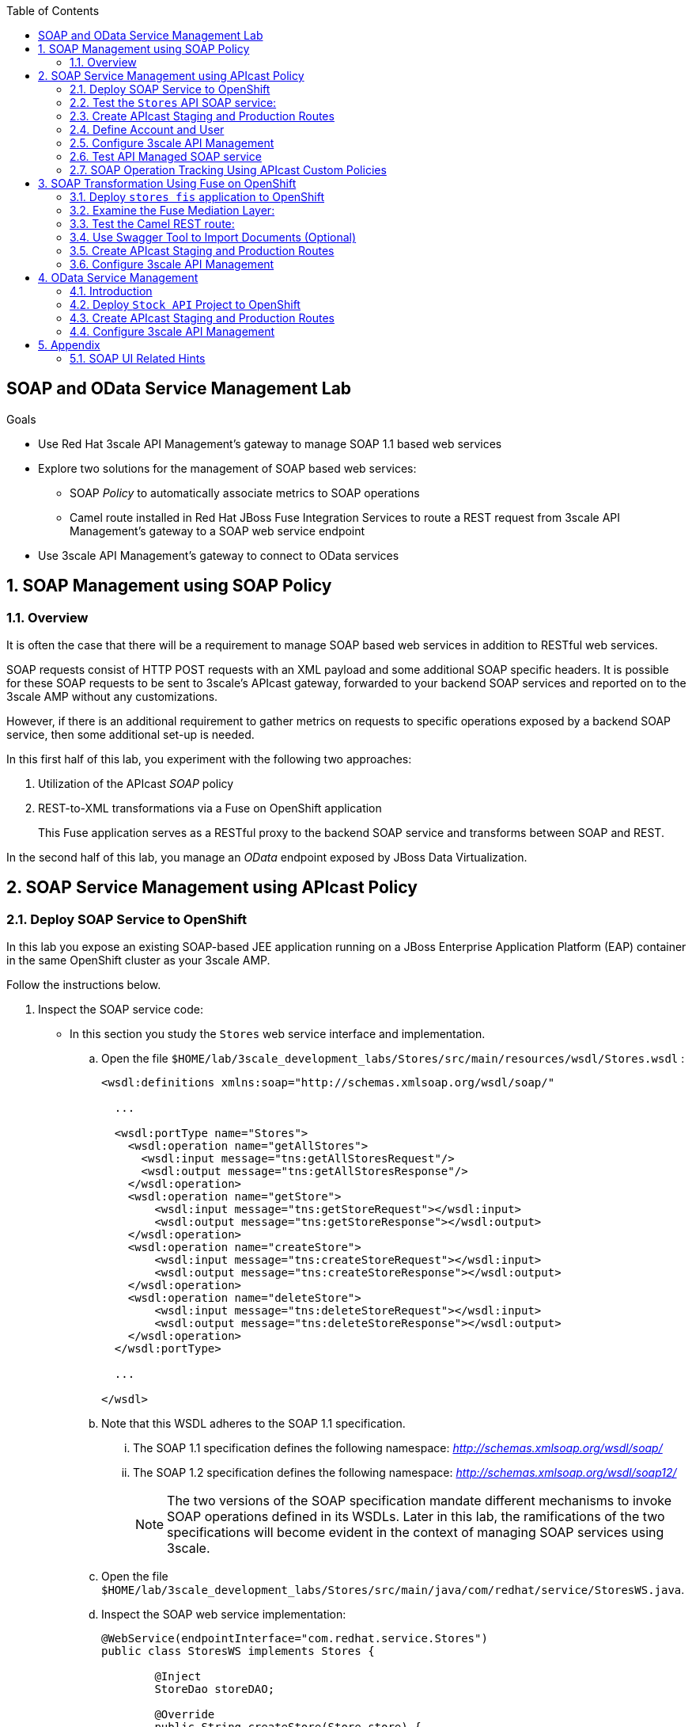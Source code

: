 :scrollbar:
:data-uri:
:toc2:
:linkattrs:


== SOAP and OData Service Management Lab

.Goals

* Use Red Hat 3scale API Management's gateway to manage SOAP 1.1 based web services
* Explore two solutions for the management of SOAP based web services:
** SOAP _Policy_ to automatically associate metrics to SOAP operations
** Camel route installed in Red Hat JBoss Fuse Integration Services to route a REST request from 3scale API Management's gateway to a SOAP web service endpoint
* Use 3scale API Management's gateway to connect to OData services


:numbered:

== SOAP Management using SOAP Policy

=== Overview

It is often the case that there will be a requirement to manage SOAP based web services in addition to RESTful web services.

SOAP requests consist of HTTP POST requests with an XML payload and some additional SOAP specific headers.
It is possible for these SOAP requests to be sent to 3scale's APIcast gateway, forwarded to your backend SOAP services and reported on to the 3scale AMP without any customizations.

However, if there is an additional requirement to gather metrics on requests to specific operations exposed by a backend SOAP service, then some additional set-up is needed.

In this first half of this lab, you experiment with the following two approaches:

. Utilization of the APIcast _SOAP_ policy
. REST-to-XML transformations via a Fuse on OpenShift application
+
This Fuse application serves as a RESTful proxy to the backend SOAP service and transforms between SOAP and REST.

In the second half of this lab, you manage an _OData_ endpoint exposed by JBoss Data Virtualization.

== SOAP Service Management using APIcast Policy

=== Deploy SOAP Service to OpenShift

In this lab you expose an existing SOAP-based JEE application running on a JBoss Enterprise Application Platform (EAP) container in the same OpenShift cluster as your 3scale AMP.

Follow the instructions below.

. Inspect the SOAP service code:

* In this section you study the `Stores` web service interface and implementation.

.. Open the file `$HOME/lab/3scale_development_labs/Stores/src/main/resources/wsdl/Stores.wsdl`  :
+
[source,xml]
-----
<wsdl:definitions xmlns:soap="http://schemas.xmlsoap.org/wsdl/soap/"

  ...

  <wsdl:portType name="Stores">
    <wsdl:operation name="getAllStores">
      <wsdl:input message="tns:getAllStoresRequest"/>
      <wsdl:output message="tns:getAllStoresResponse"/>
    </wsdl:operation>
    <wsdl:operation name="getStore">
    	<wsdl:input message="tns:getStoreRequest"></wsdl:input>
    	<wsdl:output message="tns:getStoreResponse"></wsdl:output>
    </wsdl:operation>
    <wsdl:operation name="createStore">
    	<wsdl:input message="tns:createStoreRequest"></wsdl:input>
    	<wsdl:output message="tns:createStoreResponse"></wsdl:output>
    </wsdl:operation>
    <wsdl:operation name="deleteStore">
    	<wsdl:input message="tns:deleteStoreRequest"></wsdl:input>
    	<wsdl:output message="tns:deleteStoreResponse"></wsdl:output>
    </wsdl:operation>
  </wsdl:portType>

  ...

</wsdl>
-----

.. Note that this WSDL adheres to the SOAP 1.1 specification.
... The SOAP 1.1 specification defines the following namespace: _http://schemas.xmlsoap.org/wsdl/soap/_
... The SOAP 1.2 specification defines the following namespace: _http://schemas.xmlsoap.org/wsdl/soap12/_
+
NOTE: The two versions of the SOAP specification mandate different mechanisms to invoke SOAP operations defined in its WSDLs.
Later in this lab, the ramifications of the two specifications will become evident in the context of managing SOAP services using 3scale.

.. Open the file `$HOME/lab/3scale_development_labs/Stores/src/main/java/com/redhat/service/StoresWS.java`.
.. Inspect the SOAP web service implementation:
+
[source,java]
-----
@WebService(endpointInterface="com.redhat.service.Stores")
public class StoresWS implements Stores {

        @Inject
        StoreDao storeDAO;

        @Override
        public String createStore(Store store) {
                store = new Store(store.getStoreName(),store.getStoreLat(),store.getStoreLong());
                storeDAO.createStore(store);
                return "Store ID:" + store.getStoreID() + " CREATED";
        }

        @Override
        public String deleteStore(int storeID) {
                storeDAO.deleteStore(storeID);
                return "Store ID: " + storeID + " DELETED";
        }

        @Override
        public Store getStore(int storeID) {
                return storeDAO.getStoreById(storeID);
        }

        @Override
        public StoresType getAllStores() {
                StoresType st = new StoresType();
                st.store = storeDAO.getAll();
                return st;
        }

}
-----

* This service can be deployed on JBoss EAP and hosted on your shared OpenShift environment.

. Deploy the `Stores` web service to OpenShift:

.. Create a new project for your Stores API business service applications:
+
-----
$ oc new-project $OCP_USERNAME-stores-api \
     --display-name="$OCP_USERNAME Stores API" \
     --description="Stores API SOAP Services"
-----

.. If you are not already there, change to this new project:
+
-----
$ oc project $OCP_USERNAME-stores-api
-----
+
.. Import the `stores-api` template into your OpenShift environment:
+
-----
$ oc create -f $HOME/lab/3scale_development_labs/templates/stores-api.json
-----

.. Create the new application using the `stores-api` template:
+
-----
$ oc new-app --template=stores-soap --param HOSTNAME_HTTP=stores-api-$OCP_USERNAME.$OCP_WILDCARD_DOMAIN
-----

.. Wait a few minutes for the SOAP service to be deployed and for pods to be started, and then run this command:
+
-----
$ oc get pods
NAME                  READY     STATUS      RESTARTS   AGE
stores-soap-1-jnjrb   1/1       Running     0          2m
storesdb-1-6z5lx      1/1       Running     0          12m
-----


=== Test the `Stores` API SOAP service:

.. Using the _curl_ utility:
+
At the command line, view the WSDL exposed by the Stores service:
+
-----
$ curl -v http://`oc get route stores-soap -o template --template {{.spec.host}} -n $OCP_USERNAME-stores-api `/StoresWS?wsdl
-----

.. Using a browser:
+
NOTE:  There is a known bug with the rendering of WSDLs in recent versions of Firefox.

... Execute the following to determine the URL to the WSDL of your new _Stores_ SOAP service:
+
-----
$ echo -en "\n\nhttp://`oc get route stores-soap -o template --template {{.spec.host}} -n $OCP_USERNAME-stores-api `/StoresWS?wsdl\n\n"
-----

... In a web browser, navigate to the Stores WSDL using the previously determined URL:
+
NOTE: You may encounter a blank screen if using Firefox.  If so, switch to Google Chrome.
+
image::images/3scale_amp_stores_api_8.png[]


.. Using _wsdlbrowser.com_

... In a new browser tab or window, open the URL link:http://wsdlbrowser.com["http://wsdlbrowser.com"].
... Provide the URL of the Stores WSDL and click *Browse*.
... Check that the WSDL is imported successfully and that the list of functions is displayed on the page:
+
image::images/3scale_amp_stores_api_9.png[]

... Click *getAllStores* to generate a sample request for the operation, and then click *Call function*.

* Expect a response similar to the following:
+
image::images/3scale_amp_stores_api_11.png[]

=== Create APIcast Staging and Production Routes

Later in this lab, you'll need routes for your staging and production APIcast gateways that are used to proxy traffic to your _Stores_ backend SOAP service.

. Verify that you have gateways in the $GW_PROJECT:
+
-----
$ oc get deploy -n $GW_PROJECT

prod-apicast    1         1         1            1           12m
stage-apicast   1         1         1            1           12m


$ oc get service -n $GW_PROJECT

prod-apicast    ClusterIP   172.30.18.254   <none>        8080/TCP,8090/TCP   1h
stage-apicast   ClusterIP   172.30.47.202   <none>        8080/TCP,8090/TCP   1h
-----

. Create new routes for the Stores API staging and production APIcast:
+
-----
$ oc create route edge stores-soap-policy-staging-route \
  --service=stage-apicast \
  --hostname=stores-soap-staging-apicast-$OCP_USERNAME.$OCP_WILDCARD_DOMAIN \
  -n $GW_PROJECT

$ oc create route edge stores-soap-policy-production-route \
  --service=prod-apicast \
  --hostname=stores-soap-production-apicast-$OCP_USERNAME.$OCP_WILDCARD_DOMAIN \
  -n $GW_PROJECT
-----

TIP: We will be using these routes to be configured as the production and sandbox API endpoints for the Stores SOAP service.

=== Define Account and User

Similar to previous 3scale developer courses, we'll use an organization called:  `RHBank` with  a developer called:  `rhbankdev`.
The following is a refresher for how to create this account.

. Log in to 3scale by Red Hat's Admin Portal with your userID/password credentials.
. Click *Developers*.
. Click *Create*.
. Create a new account with the following credentials:
* *Username*: `rhbankdev`
* *Email*: `_Provide unique email address_`
* *PASSWORD*: `_Provide unique, easy-to-remember password_`
* *Organization/Group Name*: `RHBank`

=== Configure 3scale API Management

. Log in to 3scale by Red Hat's Admin Portal with your userID/password credentials.
. Create a new service:
* *Name*: `Stores SOAP Policy API`
* *System Name*: `stores-soap-policy-api`
* *Description*: `Stores SOAP Policy API`
. Create an application plan:
* *Name*: `StoresSOAPBasicPlan`
* *System Name*: `storesSOAPBasicPlan`
. Publish the application plan.
. In the *Developers* tab, select the *RHBank* account.
. Click *Applications* and then *Create Application*.
. Fill in the following information:
* *Application Plan*: `storesSOAPBasicPlan`
* *Name*: `StoresSOAPApp`
* *Description*: `Stores SOAP Application`
. In the *API* tab, click *Stores SOAP Policy API*, and then click *Integration*.
* *Private Base URL*: URL to your _stores-soap_ service.
* *Staging Public Base URL*: URL of the route stores-soap-staging-apicast-$OCP_USERNAME.$OCP_WILDCARD_DOMAIN`, mapped to the `apicast-staging` service.
* *Production Public Base URL*: URL of the route `stores-soap-production-apicast-$OCP_USERNAME.$OCP_WILDCARD_DOMAIN`, mapped to the `apicast-production` service.
. Configure the Method:
.. *Friendly name*: StoresWS
.. *system name*: stores/storesws
.. *Description*: Stores SOAP Web Service
. Configure the metrics:
+
[options="header"]
|=======================
|Metric|System Name|Unit
|`getAllStores`|`Stores/getAllStores`|`hits`
|`createStore`|`Stores/createStore`|`hits`
|`deleteStore`|`Stores/deleteStore`|`hits`
|`getStore`|`Stores/getStore`|`hits`
|=======================
+
. Configure Mapping rules:
+
[options="header"]
|=======================
|Verb|Pattern|Increment|Metric or Method
|`POST`|`/StoresWS`|`1`|`stores/storesws`
|`GET`|`/StoresWS`|`1`|`hits`
|=======================

.. The mapping for the _POST_ requests will increment hits on the _StoresWS_ method every time a SOAP request is made to any of the SOAP operations of your backend _Stores_ service.
.. The mapping for the _GET_ request will increment hits made to resources such as the _Stores_ service's WSDL.

. Set an API Test GET request:
* *API Test GET Request*: `/StoresWS?wsdl`

.  Click *Update and test in the Staging Environment*.


=== Test API Managed SOAP service

You should now be able to use a HTTP client to send SOAP requests to your backend SOAP service via the APIcast gateway.

. Test the API by making a `curl` request to the WSDL of the _Stores_ service via the APIcast staging URL:
+
-----
$ export STORES_SOAP_API_KEY=<stores-soap api key>

$ curl -k "https://`oc get route stores-soap-policy-staging-route \
      -o template --template {{.spec.host}} \
      -n $GW_PROJECT`/StoresWS?wsdl&user_key=$STORES_SOAP_API_KEY"
-----

. The Response should be similar to below:
+
-----
<wsdl:definitions xmlns:xsd="http://www.w3.org/2001/XMLSchema" xmlns:wsdl="http://schemas.xmlsoap.org/wsdl/" xmlns:tns="http://service.redhat.com/" xmlns:soap="http://schemas.xmlsoap.org/wsdl/soap/" xmlns:ns2="http://schemas.xmlsoap.org/soap/http" xmlns:ns1="http://www.rhmart.com/Stores/" name="StoresWSService" targetNamespace="http://service.redhat.com/">
<wsdl:import location="http://stores-api-sj.apps.na1.openshift.opentlc.com/StoresWS?wsdl=Stores.wsdl" namespace="http://www.rhmart.com/Stores/"></wsdl:import>
<wsdl:binding name="StoresWSServiceSoapBinding" type="ns1:Stores">
<soap:binding style="document" transport="http://schemas.xmlsoap.org/soap/http"/>
<wsdl:operation name="createStore">
<soap:operation soapAction="http://www.rhmart.com/Stores/createStore" style="document"/>
<wsdl:input name="createStore">
<soap:body use="literal"/>
</wsdl:input>
<wsdl:output name="createStoreResponse">
<soap:body use="literal"/>
</wsdl:output>
</wsdl:operation>
<wsdl:operation name="deleteStore">
<soap:operation soapAction="http://www.rhmart.com/Stores/deleteStore" style="document"/>
<wsdl:input name="deleteStore">
<soap:body use="literal"/>
</wsdl:input>
<wsdl:output name="deleteStoreResponse">
<soap:body use="literal"/>
</wsdl:output>
</wsdl:operation>
<wsdl:operation name="getStore">
<soap:operation soapAction="http://www.rhmart.com/Stores/getStore" style="document"/>
<wsdl:input name="getStore">
<soap:body use="literal"/>
</wsdl:input>
<wsdl:output name="getStoreResponse">
<soap:body use="literal"/>
</wsdl:output>
</wsdl:operation>
<wsdl:operation name="getAllStores">
<soap:operation soapAction="http://www.rhmart.com/Stores/getAllStores" style="document"/>
<wsdl:input name="getAllStores">
<soap:body use="literal"/>
</wsdl:input>
<wsdl:output name="getAllStoresResponse">
<soap:body use="literal"/>
</wsdl:output>
</wsdl:operation>
</wsdl:binding>
<wsdl:service name="StoresWSService">
<wsdl:port binding="tns:StoresWSServiceSoapBinding" name="StoresWSPort">
<soap:address location="http://stores-api-sj.apps.na1.openshift.opentlc.com/StoresWS"/>
</wsdl:port>
</wsdl:service>
</wsdl:definitions>

-----

. Make a POST request to the _getAllStores_ operation of the _Stores_ Web Service :
+
-----
$ curl -v -k -X POST \
       --header "Content-Type: application/soap+xml"  \
       --header "Accept: application/soap+xml"  \
       --header "SOAPAction: http://www.rhmart.com/Stores/getAllStores" \
       -d '<soapenv:Envelope xmlns:soapenv="http://schemas.xmlsoap.org/soap/envelope/" xmlns:stor="http://www.rhmart.com/Stores/"><soapenv:Header/><soapenv:Body><stor:getAllStores/></soapenv:Body></soapenv:Envelope>' \
       "https://`oc get route stores-soap-policy-staging-route -o template --template {{.spec.host}} -n $GW_PROJECT`/StoresWS?&user_key=$STORES_SOAP_API_KEY"

-----

.. Notice the inclusion of the _SOAPAction_ header.
.. As per the link:https://www.w3.org/TR/2000/NOTE-SOAP-20000508/#_Toc478383528[SOAP 1.1 specification], an HTTP client *MUST* use this header field when issuing a SOAP HTTP Request.

.. The response should be similar to the following:
+
-----
...
<soap:Envelope xmlns:soap="http://schemas.xmlsoap.org/soap/envelope/">
   <soap:Body>
      <ns2:getAllStoresResponse xmlns:ns2="http://www.rhmart.com/Stores/">
         <Stores>
            <store>
               <storeID>1</storeID>
               <storeName>Downtown
  Store</storeName>
               <storeLat>-34.6052704</storeLat>
               <storeLong>-58.3791766</storeLong>
            </store>
            <store>
               <storeID>2</storeID>
               <storeName>EastSide
  Store</storeName>
               <storeLat>-34.5975668</storeLat>
               <storeLong>-58.3710199</storeLong>
            </store>
         </Stores>
      </ns2:getAllStoresResponse>
   </soap:Body>
</soap:Envelope>
-----

At this point in the lab, you have been able to invoke your backend SOAP 1.1 service via the APIcast gateway proxy.

You could investigate the analytics of your service and view the number hits that have been reported on the _StoresWS_ method.

What you don't know at this time by just observing the analytics dashboard of 3scale is which specific SOAP operations exposed by your SOAP backend have been invoked.

Determining this is the objective of the next section of the lab.


=== SOAP Operation Tracking Using APIcast Custom Policies

In this section, we create a custom Apicast policy for SOAP requests, and use policy chaining to ensure that the custom policy is executed by the gateway.

The custom policy ensures that the metrics are updated for the SOAP operations.

Similar to the previous section of this lab, you continue to use a SOAP 1.1 web service and you continue to make use of the HTTP header called _SOAPAction_ in the requests to that SOAP web service.

These _SOAPAction_ header fields will now be used by your APIcast to update appropriate API metrics.

==== Custom Configuration to handle SOAP requests

. In the *API* tab, click *Stores SOAP Policy API*.
. Click: `Integration -> edit integration settings`.
. Expand the *Policies* section.
. In the *Policy Chain*, click *Add Policy* button and choose *SOAP*.
+
image::images/3scale_amp_stores_soap_policies_add.png[]

. Under the _Policy Chain_ section, use the up and down arrows to reorder the policies so that *SOAP* policy is first, followed by the *APIcast* policy.
+
image:images/3scale_amp_stores_soap_policies_order.png[]

. Click on *SOAP* policy to expand it.
. Enter the following mapping rules:
+
[options="header"]
|=======================
|delta|metric_system_name|pattern
|1|`Stores/getAllStores`|`http://www.rhmart.com/Stores/getAllStores`
|1|`Stores/createStore`|`http://www.rhmart.com/Stores/createStore`
|1|`Stores/deleteStore`|`http://www.rhmart.com/Stores/deleteStore`
|1|`Stores/getStore`|`http://www.rhmart.com/Stores/getStore`
|=======================
+
NOTE: The *pattern* should match the *SOAPAction* for each operation. The *metric_system_name* should match the System Name entered for the Metrics of each operation.
+
. Click *Submit* to save the changes.
. Click on *Update & test in Staging Environment*.

. Now redeploy the apicast-staging pod in OpenShift by simply deleting the existing one.
Kubernetes will make sure a new one is started.

. Wait for a couple of minutes for the deployment to complete, and the pod to be in `Running` state.
+
-----
$ oc get pods | grep apicast-staging
apicast-staging-5-49cv1           1/1       Running   0          1m
-----

==== Invoke various operations of SOAP service

In this section of the lab, you make more SOAP based invocations to your APIcast gateway.

You will specify the SOAPAction header corresponding to the other `getStore`, `createStore` and `deleteStore` SOAP operations of the Store API.

By doing so, you'll then be able to visualize your invocations to each SOAP operation in the built-in analytics capabilities of 3scale.

. To invoke the other SOAP operations of your Store API, you can continue to use the curl utility (similar to how you previously invoked the _getAllStores_ operation).

. Alternatively, it may be easier to execute the SOAP requests using SOAP-UI.
+
Similar to the _curl_ utility, SOAP-UI allows for setting of the custom _SOAPAction_ header in the http request.
+
image::images/3scale_amp_stores_soap_soapui.png[]
+
If you decide to use SOAP-UI, please refer to the appendix of this lab for tips regarding the import of the _Stores_ API WSDL.

. Using either the _curl_ utility or SOAP-UI, make several invocations to each of the four SOAP operations of the _Stores_API_ via your APIcast gateways.
. Observe that the requests are served with correct responses.

==== Analytics

Notice that the metrics you have set up for each operation are captured correctly by Apicast.
You should see the number of hits corresponding to each SOAPAction that you have requested to the staging endpoint.

image::images/3scale_amp_stores_api_metrics.png[]

==== Management of SOAP 1.2 Web Services

NOTE:  This section is for informational purposes only.

Management of SOAP 1.2 Web Service is similar to the approach you have taken here to manage your SOAP 1.1 _Stores_ Web Service.

What you will want to do different is:

. Do not set a _SOAPAction_ header in your HTTP requests.
. Use the _Content-Type_ header on HTTP requests and set a value for its _action_ parameter

.. The _action_ parameter of the _application/soap+xml_ Content-Type header is specified in link:https://www.w3.org/TR/soap12-part2/#ActionFeature[v1.2 of the SOAP standard]

.. An example using the curl utility is as follows:
+
-----

--header application/soap+xml;charset=UTF-8;action="http://www.rhmart.com/Stores/getAllStores".

-----

==== SOAP Requests to Production Endpoint(Bonus)

Now you can use *Promote to Production* to push the custom policies to the Production APIcast gateway. Redeploy the gateway to ensure the latest configuration is updated, and repeat the SOAP requests to production endpoint.


== SOAP Transformation Using Fuse on OpenShift

In the previous section of the lab, you observed how 3scale can managed SOAP services.
You also introduced a SOAP policy into your APIcast gateways for gathering of metrics based on SOAP operations.

As an alternative to having 3scale manage SOAP services, you could introduce a _mediation_ layer into your architecture that exposes REST and transforms to SOAP.
An ideal tool for this purpose is JBoss Fuse.

In this section you create a Fuse camel integration to expose a REST endpoint and route to the SOAP service deployed earlier.
The REST endpoint is then configured in 3scale API Management Platform as a service.

==== Deploy `stores fis` application to OpenShift

. If you are not already there, change to the `$OCP_USERNAME-stores-api` project:

. Import the `stores-fis` template to your OpenShift environment:
+
-----
$ oc create -f $HOME/lab/3scale_development_labs/templates/stores-fis.json
-----

. Create a new application using the `stores-fis` template:
+
-----
$ oc new-app --template=stores-fis --param ROUTE_HOST=stores-fis-$OCP_USERNAME.$OCP_WILDCARD_DOMAIN
-----

. Wait a few minutes for the `fis` service to be deployed and for the pods to be started:
+
-----
$ oc get pods
NAME                  READY     STATUS      RESTARTS   AGE
stores-fis-1-ff256    1/1       Running     0          35m
stores-soap-1-jnjrb   1/1       Running     0          1h
storesdb-1-6z5lx      1/1       Running     0          1h
-----

==== Examine the Fuse Mediation Layer:

. Log in to the OpenShift administration console from a web browser using your login credentials.
. Navigate to the `Stores API` project.
. Click the *Stores-FIS* pod, and then click *Open Java Console*:
+
image::images/3scale_amp_stores_api_13.png[]

. Click *Route Diagram*.
+
Expect to see all of the Camel routes defined:
+
image::images/3scale_amp_stores_api_14.png[]

. Alternatively, click *Source* and look into the Camel route:
+
A REST route is exposed to provide HTTP methods and URLs for the different SOAP operations provided by the Stores API:
+
[source,xml]
-----
    <route id="route1" rest="true">
        <from uri="rest:post::store?routeId=route1&amp;componentName=servlet&amp;inType=com.redhat.service.CreateStore&amp;outType=com.redhat.service.CreateStoreResponse&amp;consumes=application%2Fjson"/>
        <restBinding component="servlet" consumes="application/json" id="restBinding1" outType="com.redhat.service.CreateStoreResponse" type="com.redhat.service.CreateStore"/>
        <to customId="true" id="route1" uri="direct:createStore"/>
    </route>
    <route id="route2" rest="true">
        <from uri="rest:delete::store/{storeID}?routeId=route2&amp;componentName=servlet&amp;outType=com.redhat.service.DeleteStoreResponse"/>
        <restBinding component="servlet" id="restBinding2" outType="com.redhat.service.DeleteStoreResponse"/>
        <to customId="true" id="route2" uri="direct:deleteStore"/>
    </route>
    <route id="route3" rest="true">
        <from uri="rest:get::store/{storeID}?routeId=route3&amp;produces=application%2Fjson&amp;componentName=servlet&amp;outType=com.redhat.service.GetStoreResponse"/>
        <restBinding bindingMode="json" component="servlet" id="restBinding3" outType="com.redhat.service.GetStoreResponse" produces="application/json"/>
        <to customId="true" id="route3" uri="direct:getStore"/>
    </route>
    <route id="route4" rest="true">
        <from uri="rest:get::allstores?routeId=route4&amp;produces=application%2Fjson&amp;componentName=servlet&amp;outType=com.redhat.service.StoresType"/>
        <restBinding bindingMode="json" component="servlet" id="restBinding4" outType="com.redhat.service.StoresType" produces="application/json"/>
        <to customId="true" id="route4" uri="direct:getAllStores"/>
    </route>

-----
+
Note the two GET methods for `getStore` and `getAllStores`, the POST method for `postStore`, and the DELETE method for `deleteStore` operation.

* Each of the `direct` routes corresponds to the four operations defined in the REST service:
+
[source,xml]
-----
   <route customId="true" id="createStore">
        <from customId="true" id="_from1" uri="direct:createStore"/>
        <setBody customId="true" id="_setBody1">
            <simple>${body.getStore()}</simple>
        </setBody>
        <setHeader customId="true" headerName="soapMethod" id="_setHeader1">
            <constant>createStore</constant>
        </setHeader>
        <to customId="true" id="_to1" uri="direct:soap"/>
    </route>
    <route customId="true" id="deleteStore">
        <from customId="true" id="_from2" uri="direct:deleteStore"/>
        <setBody customId="true" id="_setBody2">
            <simple resultType="int">${header.storeID}</simple>
        </setBody>
        <setHeader customId="true" headerName="soapMethod" id="_setHeader2">
            <constant>deleteStore</constant>
        </setHeader>
        <to customId="true" id="_to2" uri="direct:soap"/>
    </route>
    <route customId="true" id="getStore">
        <from customId="true" id="_from3" uri="direct:getStore"/>
        <setBody customId="true" id="_setBody3">
            <simple resultType="int">${header.storeID}</simple>
        </setBody>
        <setHeader customId="true" headerName="soapMethod" id="_setHeader3">
            <constant>getStore</constant>
        </setHeader>
        <to customId="true" id="_to3" uri="direct:soap"/>
    </route>
    <route customId="true" id="getAllStores">
        <from customId="true" id="_from4" uri="direct:getAllStores"/>
        <setBody customId="true" id="_setBody4">
            <mvel>new Object[0]</mvel>
        </setBody>
        <setHeader customId="true" headerName="soapMethod" id="_setHeader4">
            <constant>getAllStores</constant>
        </setHeader>
        <to customId="true" id="_to4" uri="direct:soap"/>
    </route>
-----
+
Each of the routes above gets the request, constructs the CXF request message object, and updates the header to the right `soapMethod` for calling the SOAP web service.

. A route to call the SOAP endpoint:
+
[source,xml]
-----
    <route customId="true" id="soapRoute">
        <from customId="true" id="_from5" uri="direct:soap"/>
        <toD customId="true" id="tod" uri="cxf:bean:wsStores?defaultOperationName=${header.soapMethod}&amp;exchangePattern=InOut"/>
        <setBody customId="true" id="_setBodySoap">
            <simple>${body[0]}</simple>
        </setBody>
        <setHeader customId="true" headerName="Content-Type" id="_setHeaderContextType">
            <constant>application/json</constant>
        </setHeader>
    </route>
-----

. Investigate the property that defines the URL to the backend SOAP service
.. In your virtual machine, navigate to the source code of the project at: $HOME/lab/3scale_development_labs/StoresFIS
.. Inspect the properties found in the project's _application.properties_ file:
+
-----
cat src/main/resources/application.properties
-----
+
Notice a property called _cxf.endpoint.soap_ is defined:
+
-----

...


# cxf endpoint address
cxf.endpoint.soap = http://stores-soap:8080

-----

==== Test the Camel REST route:

. Send a `curl` request to the `stores-fis` route to make a call to the REST web service and check that the SOAP web service is called and that the response is converted to `application/json`:
+
-----
$ curl http://`oc get route stores-fis -o template --template {{.spec.host}} -n $OCP_USERNAME-stores-api`/allstores

-----

. Check the response:
+
-----
{"store":[{"storeID":1,"storeName":"Downtown\n  Store","storeLat":-34.6052704,"storeLong":-58.3791766},{"storeID":2,"storeName":"EastSide\n  Store","storeLat":-34.5975668,"storeLong":-58.3710199}]}[sjayanti@localhost camel-webservice-fis]
-----
* You can also send sample requests to the other endpoints and ensure that there are no errors.

The REST-SOAP Camel proxy is now correctly deployed, and you can begin to configure the APIcast gateway to use this REST endpoint to communicate with the SOAP web service.


==== Use Swagger Tool to Import Documents (Optional)

* Follow the steps in the previous lab to import the API documents into 3scale API Management.

==== Create APIcast Staging and Production Routes

. Follow the steps in the API Management lab to create secure routes to the `apicast-staging` and `apicast-production` services for the Stores API.

. Verify that you are in the apicast gateway project:
+
-----
$ oc project $GW_PROJECT
-----

. Create new routes for the Stores API staging and production APIcast:
+
-----
$ oc create route edge stores-soap-transformation-staging-route \
  --service=apicast-staging \
  --hostname=stores-staging-apicast-$OCP_USERNAME.$OCP_WILDCARD_DOMAIN \
  -n $GW_PROJECT

$ oc create route edge stores-soap-transformation-production-route \
  --service=apicast-production \
  --hostname=stores-production-apicast-$OCP_USERNAME.$OCP_WILDCARD_DOMAIN \
  -n $GW_PROJECT
-----


==== Configure 3scale API Management

. Create a new service:
* *Name*: `Stores SOAP Transformation API`
* *System Name*: `stores-soap-transformation-api`
* *Description*: `Stores SOAP Transformation API`
. Create an application plan:
* *Name*: `StoresPremiumPlan`
* *System Name*: `storesPremiumPlan`
. Publish the application plan.
. In the *Developers* tab, select the *RHBank* account.
. Click *Applications* and then *Create Application*.
. Fill in the following information:
* *Application Plan*: `StoresPremiumPlan`
* *Name*: `StoresApp`
* *Description*: `Stores Application`
. In the *API* tab, click *Stores API*, and then click *Integration*.
* *Private Base URL*: 
+
URL to your JBoss Fuse Camel REST route.

* *Staging Public Base URL*: 
+
Create a new edge secure route in the `3scale_AMP` project to `stores-staging-apicast-$OCP_USERNAME.$OCP_WILDCARD_DOMAIN`, mapped to the `apicast-staging` service.

* *Production Public Base URL*: 
+
Create a new route in the `3scale_AMP` project to `stores-production-apicast-$OCP_USERNAME.$OCP_WILDCARD_DOMAIN`, mapped to the `apicast-production` service.

. Create an API Test GET request:
* *API Test GET Request*: `/allstores`
.  Click *Update and test in the Staging Environment*.
. Make a test request to the staging URL.
. Promote to production, and make a test request to the production URL:

.. Test the API by making a `curl` request to the staging URL, and check the response:
+
-----
$ export STORES_FUSE_API_KEY=<api key to your Stores App>

$ curl -k "https://`oc get route stores-soap-transformation-staging-route -o template --template {{.spec.host}} -n $GW_PROJECT`/allstores?user_key=$STORES_FUSE_API_KEY"

{"store":[{"storeID":1,"storeName":"Downtown\n  Store","storeLat":-34.6052704,"storeLong":-58.3791766},{"storeID":2,"storeName":"EastSide\n  Store","storeLat":-34.5975668,"storeLong":-58.3710199}]}

-----

.. Promote the API to production, test the production URL, and check the response:
+
-----
$ curl -v -k "https://`oc get route stores-soap-transformation-production-route -o template --template {{.spec.host}} -n $GW_PROJECT`/allstores?user_key=$STORES_FUSE_API_KEY"

{"store":[{"storeID":1,"storeName":"Downtown\n  Store","storeLat":-34.6052704,"storeLong":-58.3791766},{"storeID":2,"storeName":"EastSide\n  Store","storeLat":-34.5975668,"storeLong":-58.3710199}]}

-----

* A Camel route can be used to provide routing for 3scale API Management's gateway to the SOAP web service.

== OData Service Management

=== Introduction

In this section you deploy an OData(Open Data Protocol) service. link:http://www.odata.org/[OData] is a standard that defines a set of best practices for building and consuming RESTful APIs. The service you deploy is based on a JBoss Data Virtualization for OpenShift Container Platform virtual database (VDB). This VDB has a virtual view that retrieves data from two database tables (MySQL and PostgreSQL) and presents them as a single SQL ANSI table. Then, out of the box, this view is exposed in JBoss Data Virtualization as an OData REST service. You can find more information here:

* link:https://www.redhat.com/en/technologies/jboss-middleware/data-virtualization[JBoss Data Virtualization]

* link:https://access.redhat.com/documentation/en-us/red_hat_jboss_data_virtualization/6.3/html/red_hat_jboss_data_virtualization_for_openshift/[Red Hat JBoss Data Virtualization for OpenShift].


=== Deploy `Stock API` Project to OpenShift

In this section you deploy the Stock API onto a JBoss EAP container running on OpenShift. The stock data exists in two databases: MySQL and PostgreSQL. JBoss Data Virtualization is used to provide data virtualization and present the combined data view as an OData REST service.

IMPORTANT: When executing commands using the `oc` utility, you must be logged in to the master API of your OpenShift Container Platform environment with your `OCP_USER_ID` credentials.

. At the shell prompt of your VM, verify that you are using the `jboss` user.
. Create a new project for your stock API business service applications:
+
-----
$ oc new-project $OCP_USERNAME-stock-api \
     --display-name="Stock API" \
     --description="Stock API ODATA Services"
-----

. If you are not already there, change to this new project:
+
-----
$ oc project $OCP_USERNAME-stock-api
-----
. Import the `stock-api` template to your OpenShift environment:
+
-----
$ oc create -f $HOME/lab/3scale_development_labs/templates/stock-api.json
-----

. Add the `datasources` environment variable secret to the project:
+
-----
$ oc secret new datavirt-app-config $HOME/lab/3scale_development_labs/Stock/datasources.env
-----

. Create a new service account for the `datavirt` user and provide view access:
+
-----
$ oc create serviceaccount datavirt-service-account
$ oc policy add-role-to-user view system:serviceaccount:stock-api:datavirt-service-account
-----

. Create the new application using the `stock-api` template:
+
-----
$ oc new-app --template=stock-api --param HOSTNAME_HTTP=stock-api-$OCP_USERNAME.$OCP_WILDCARD_DOMAIN
-----
. Test the `stock` API service deployed in your OpenShift environment:
+
-----
$ oc get pods
NAME                  READY     STATUS      RESTARTS   AGE
stock-api-2-34b7h     1/1       Running     0          16h
stockmysql-3-3g5v9    1/1       Running     0          18h
stockpg-5-j8181       1/1       Running     0          18h
-----

. Once the API and the database pods are running, test the `odata` service by making a request to the endpoint:
+
-----
$ curl -k http://stock-api-$OCP_USERNAME.$OCP_WILDCARD_DOMAIN/odata4/Stock-API/FederatedStock/stock?$format=JSON
-----

* Expect a response like the following:
+
[source,JSON]
-----
{"@odata.context":"$metadata#stock","value":[{"productid":1,"amount":20.0,"storeid":1},{"productid":1,"amount":30.0,"storeid":2},{"productid":2,"amount":30.0,"storeid":1},{"productid":2,"amount":14.0,"storeid":2},{"productid":3,"amount":1.0,"storeid":1},{"productid":3,"amount":40.0,"storeid":2},{"productid":4,"amount":14.0,"storeid":1},{"productid":4,"amount":100.0,"storeid":2},{"productid":5,"amount":22.0,"storeid":1},{"productid":5,"amount":2.0,"storeid":2},{"productid":6,"amount":880.0,"storeid":1},{"productid":6,"amount":10.0,"storeid":2},{"productid":7,"amount":1200.0,"storeid":1},{"productid":7,"amount":32.0,"storeid":2},{"productid":8,"amount":532.0,"storeid":1},{"productid":8,"amount":1.0,"storeid":2},{"productid":9,"amount":10.0,"storeid":1},{"productid":9,"amount":123.0,"storeid":2},{"productid":10,"amount":1.0,"storeid":1},{"productid":10,"amount":730.0,"storeid":2}]}[sjayanti@localhost camel-webservice-fis]
-----

* The REST `odata` service is now correctly deployed, and you can now begin to configure the APIcast gateway to use this REST endpoint to communicate with the service.

=== Create APIcast Staging and Production Routes

Follow the steps in the API Management lab to create secure routes to the `apicast-staging` and `apicast-production` services for the Stock API.

. Verify that you are in the apicast gateway project:
+
-----
$ oc project $GW_PROJECT
-----
+
. Create new routes for the Stock API staging and production APIcast:
+
-----
$ oc create route edge stock-staging-route \
  --service=apicast-staging \
  --hostname=stock-staging-apicast-$OCP_USERNAME.$OCP_WILDCARD_DOMAIN \
  -n $GW_PROJECT

$ oc create route edge stock-production-route \
  --service=apicast-production \
  --hostname=stock-production-apicast-$OCP_USERNAME.$OCP_WILDCARD_DOMAIN \
  -n $GW_PROJECT
-----

=== Configure 3scale API Management

. Log in to 3scale by Red Hat's Admin Portal with your userID/password credentials.
. Create a new service:
* *Name*: `Stock API`
* *System Name*: `stock-api`
* *Description*: `Stock API`
. Create an application plan:
* *Name*: `StockPremiumPlan`
* *System Name*: `stockPremiumPlan`
. Publish the application plan.
. In the *Developers* tab, click *RHBank*.
. Click *Applications* and then click *Create Application*:
* *Application Plan*: `StockPremiumPlan`
* *Name*: `StockApp`
* *Description*: `Stock Application`
. In the *API* tab, click *Stock API* and then click *Integration*:
* *Private Base URL*: URL to your JBoss Data Virtualization route.
* *Staging Public Base URL*: Create new edge secure route in `3scale_AMP` project to `stock-staging-apicast-$OCP_USERNAME.$OCP_WILDCARD_DOMAIN`, mapped to the `apicast-staging` service.
* *Production Public Base URL*: Create new route in `3scale_AMP` project to `stock-prod-apicast-$OCP_USERNAME.$OCP_WILDCARD_DOMAIN`, mapped to the `apicast-production` service.
. Create a mapping rule:
* *Operation*: `GET`
* *Pattern*: `/odata4/Stock-API/FederatedStock/stock`
. Create API Test GET request:
* *API Test GET Request*: `/odata4/Stock-API/FederatedStock/stock?$format=JSON`
.  Click *Update and test in the Staging Environment*.
. Make a test request to the staging URL.
. Promote to production and make a test request to the production URL.

== Appendix

=== SOAP UI Related Hints

When creating a SOAP based project in SOAP-UI, you'll need to provide the wsdl to your Store service.
This can be a bit problematic.

You won't be able to simply supply SOAP-UI with a valid URL (with API key) to your Store service WSDL.
SOAP-UI will pull down that initial wsdl, parse it for the value of <wsdl:import location= />  attribute and error out because the value of the location attribute is not complete".  It is missing your API key.

Subsequently, you'll want to execute the following:

. Use curl to retrieve a copy of your wsdl and save that copy to disk
. Using a text editor, change the value of the <wsdl:import location="" /> attribute to a valid URL to your wsdl.
.. You will want to url encode the ampersand character in the URL
.. Example as follows:
+
-----
<wsdl:import location="https://stores-soap-staging-apicast-jb.apps.dev39.openshift.opentlc.com/StoresWS?wsdl=Stores.wsdl&amp;user_key=4fab352901d3badef8cbe9e05eab1271" namespace="http://www.rhmart.com/Stores/">
-----
. Create a new SOAP project in SOAP-UI by referencing this downloaded and modified local wsdl.

